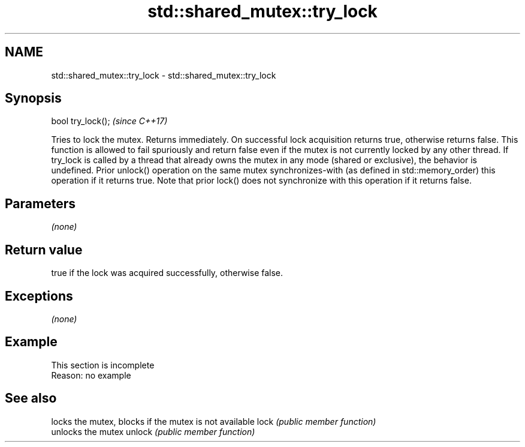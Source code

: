 .TH std::shared_mutex::try_lock 3 "2020.03.24" "http://cppreference.com" "C++ Standard Libary"
.SH NAME
std::shared_mutex::try_lock \- std::shared_mutex::try_lock

.SH Synopsis

bool try_lock();  \fI(since C++17)\fP

Tries to lock the mutex. Returns immediately. On successful lock acquisition returns true, otherwise returns false.
This function is allowed to fail spuriously and return false even if the mutex is not currently locked by any other thread.
If try_lock is called by a thread that already owns the mutex in any mode (shared or exclusive), the behavior is undefined.
Prior unlock() operation on the same mutex synchronizes-with (as defined in std::memory_order) this operation if it returns true. Note that prior lock() does not synchronize with this operation if it returns false.

.SH Parameters

\fI(none)\fP

.SH Return value

true if the lock was acquired successfully, otherwise false.

.SH Exceptions

\fI(none)\fP

.SH Example


 This section is incomplete
 Reason: no example


.SH See also


       locks the mutex, blocks if the mutex is not available
lock   \fI(public member function)\fP
       unlocks the mutex
unlock \fI(public member function)\fP




